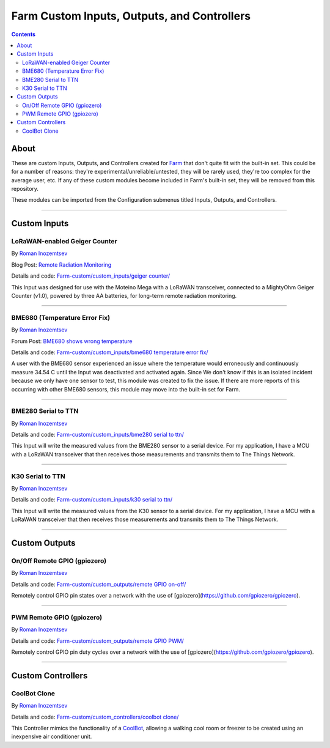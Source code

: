 ----------------------------------------------
Farm Custom Inputs, Outputs, and Controllers
----------------------------------------------

.. contents::
    :depth: 3

About
=====

These are custom Inputs, Outputs, and Controllers created for `Farm <https://github.com/mir-one/Farm>`__ that don't quite fit with the built-in set. This could be for a number of reasons: they're experimental/unreliable/untested, they will be rarely used, they're too complex for the average user, etc. If any of these custom modules become included in Farm's built-in set, they will be removed from this repository.

These modules can be imported from the Configuration submenus titled Inputs, Outputs, and Controllers.

--------------

Custom Inputs
=============

LoRaWAN-enabled Geiger Counter
------------------------------

By `Roman Inozemtsev <https://mir.one/>`__

Blog Post: `Remote Radiation Monitoring <https://mir.one/projects/2019/08/remote-radiation-monitoring.html>`__

Details and code: `Farm-custom/custom_inputs/geiger counter/ <https://github.com/mir-one/Farm-custom/blob/master/custom_inputs/geiger%20counter>`__

This Input was designed for use with the Moteino Mega with a LoRaWAN transceiver, connected to a MightyOhm Geiger Counter (v1.0), powered by three AA batteries, for long-term remote radiation monitoring.

--------------

BME680 (Temperature Error Fix)
------------------------------

By `Roman Inozemtsev <https://mir.one/>`__

Forum Post: `BME680 shows wrong temperature <https://mir.one/forum/general-discussion/sensor-bme680-occasionally-locks-up-and-shows-wrong-temperature-but-correct-humidity-until-deactivated-and-reactivated/>`__

Details and code: `Farm-custom/custom_inputs/bme680 temperature error fix/ <https://github.com/mir-one/Farm-custom/blob/master/custom_inputs/bme680%20temperature%20error%20fix>`__

A user with the BME680 sensor experienced an issue where the temperature would erroneously and continuously measure 34.54 C until the Input was deactivated and activated again. Since We don't know if this is an isolated incident because we only have one sensor to test, this module was created to fix the issue. If there are more reports of this occurring with other BME680 sensors, this module may move into the built-in set for Farm.

--------------

BME280 Serial to TTN
--------------------

By `Roman Inozemtsev <https://mir.one/>`__

Details and code: `Farm-custom/custom_inputs/bme280 serial to ttn/ <https://github.com/mir-one/Farm-custom/blob/master/custom_inputs/bme280%20serial%20to%20ttn>`__

This Input will write the measured values from the BME280 sensor to a serial device. For my application, I have a MCU with a
LoRaWAN transceiver that then receives those measurements and transmits them to The Things Network.

--------------

K30 Serial to TTN
-----------------

By `Roman Inozemtsev <https://mir.one/>`__

Details and code: `Farm-custom/custom_inputs/k30 serial to ttn/ <https://github.com/mir-one/Farm-custom/blob/master/custom_inputs/k30%20serial%20to%20ttn>`__

This Input will write the measured values from the K30 sensor to a serial device. For my application, I have a MCU with a
LoRaWAN transceiver that then receives those measurements and transmits them to The Things Network.

--------------


Custom Outputs
==============

On/Off Remote GPIO (gpiozero)
-----------------------------

By `Roman Inozemtsev <https://mir.one/>`__

Details and code: `Farm-custom/custom_outputs/remote GPIO on-off/ <https://github.com/mir-one/Farm-custom/blob/master/custom_outputs/remote%20GPIO%20on-off>`__

Remotely control GPIO pin states over a network with the use of [gpiozero](https://github.com/gpiozero/gpiozero).

--------------

PWM Remote GPIO (gpiozero)
--------------------------

By `Roman Inozemtsev <https://mir.one/>`__

Details and code: `Farm-custom/custom_outputs/remote GPIO PWM/ <https://github.com/mir-one/Farm-custom/blob/master/custom_outputs/remote%20GPIO%20PWM>`__

Remotely control GPIO pin duty cycles over a network with the use of [gpiozero](https://github.com/gpiozero/gpiozero).

--------------

Custom Controllers
==================

CoolBot Clone
-------------

By `Roman Inozemtsev <https://mir.one/>`__

Details and code: `Farm-custom/custom_controllers/coolbot clone/ <https://github.com/mir-one/Farm-custom/blob/master/custom_controllers/coolbot%20clone>`__

This Controller mimics the functionality of a `CoolBot <https://storeitcold.com>`__, allowing a walking cool room or freezer to be created using an inexpensive air conditioner unit.
